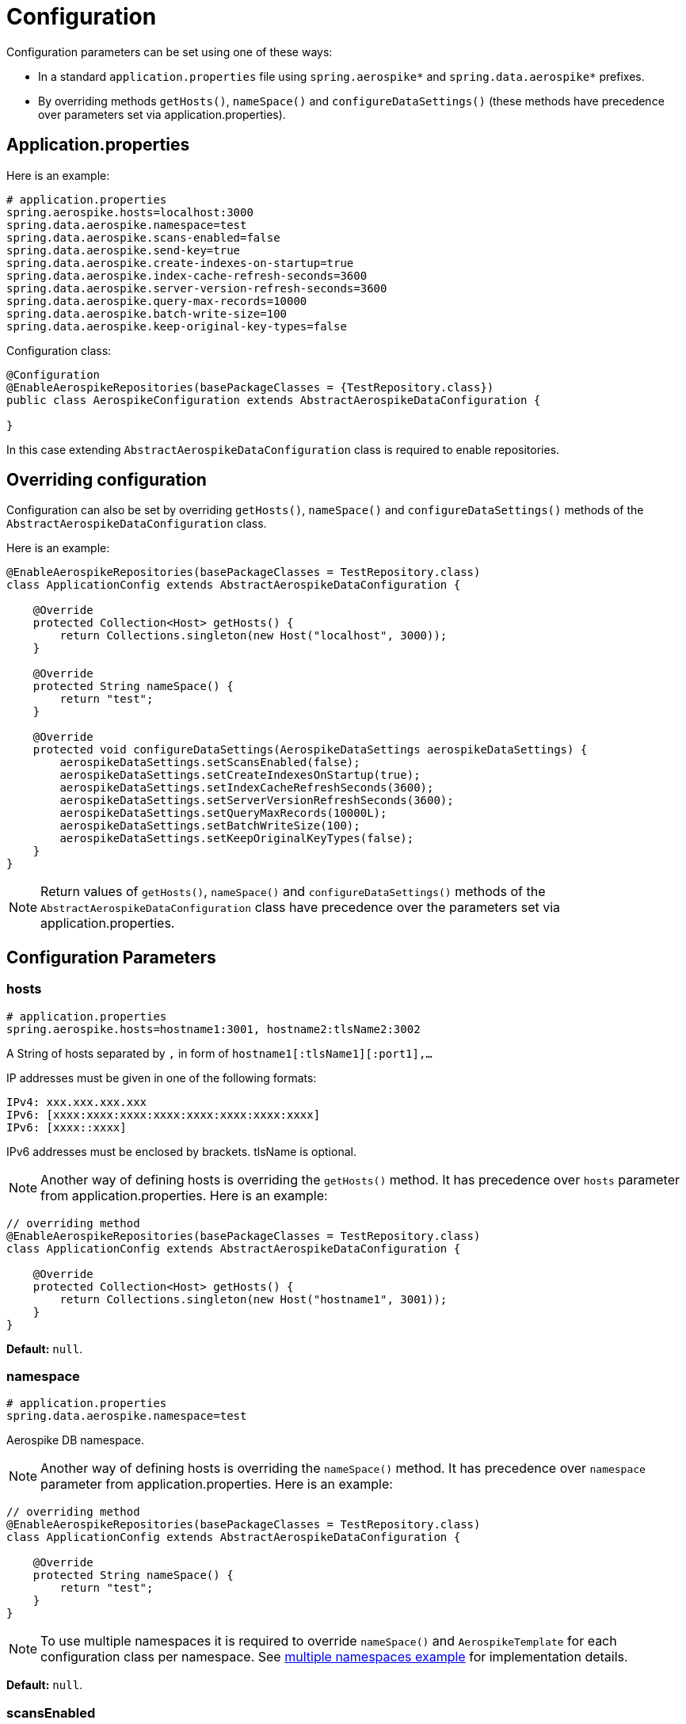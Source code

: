 [[configuration]]
= Configuration

Configuration parameters can be set using one of these ways:

- In a standard `application.properties` file using `spring.aerospike*`
and `spring.data.aerospike*` prefixes.

- By overriding methods `getHosts()`, `nameSpace()` and `configureDataSettings()`
(these methods have precedence over parameters set via application.properties).

[[configuration.application-properties]]
== Application.properties

Here is an example:

[source,properties]
----
# application.properties
spring.aerospike.hosts=localhost:3000
spring.data.aerospike.namespace=test
spring.data.aerospike.scans-enabled=false
spring.data.aerospike.send-key=true
spring.data.aerospike.create-indexes-on-startup=true
spring.data.aerospike.index-cache-refresh-seconds=3600
spring.data.aerospike.server-version-refresh-seconds=3600
spring.data.aerospike.query-max-records=10000
spring.data.aerospike.batch-write-size=100
spring.data.aerospike.keep-original-key-types=false
----

Configuration class:

[source, java]
----
@Configuration
@EnableAerospikeRepositories(basePackageClasses = {TestRepository.class})
public class AerospikeConfiguration extends AbstractAerospikeDataConfiguration {

}
----

In this case extending `AbstractAerospikeDataConfiguration` class is required to enable repositories.

[[configuration.overriding-configuration]]
== Overriding configuration

Configuration can also be set by overriding `getHosts()`, `nameSpace()` and `configureDataSettings()` methods of the
`AbstractAerospikeDataConfiguration` class.

Here is an example:

[source,java]
----
@EnableAerospikeRepositories(basePackageClasses = TestRepository.class)
class ApplicationConfig extends AbstractAerospikeDataConfiguration {

    @Override
    protected Collection<Host> getHosts() {
        return Collections.singleton(new Host("localhost", 3000));
    }

    @Override
    protected String nameSpace() {
        return "test";
    }

    @Override
    protected void configureDataSettings(AerospikeDataSettings aerospikeDataSettings) {
        aerospikeDataSettings.setScansEnabled(false);
        aerospikeDataSettings.setCreateIndexesOnStartup(true);
        aerospikeDataSettings.setIndexCacheRefreshSeconds(3600);
        aerospikeDataSettings.setServerVersionRefreshSeconds(3600);
        aerospikeDataSettings.setQueryMaxRecords(10000L);
        aerospikeDataSettings.setBatchWriteSize(100);
        aerospikeDataSettings.setKeepOriginalKeyTypes(false);
    }
}
----

NOTE: Return values of `getHosts()`, `nameSpace()` and `configureDataSettings()` methods
of the `AbstractAerospikeDataConfiguration` class have precedence over the parameters
set via application.properties.

[[configuration.parameters]]
== Configuration Parameters

[[configuration.hosts]]
=== hosts

[source,properties]
----
# application.properties
spring.aerospike.hosts=hostname1:3001, hostname2:tlsName2:3002
----

A String of hosts separated by `,` in form of `hostname1[:tlsName1][:port1],...`

IP addresses must be given in one of the following formats:

[source,text]
----
IPv4: xxx.xxx.xxx.xxx
IPv6: [xxxx:xxxx:xxxx:xxxx:xxxx:xxxx:xxxx:xxxx]
IPv6: [xxxx::xxxx]
----

IPv6 addresses must be enclosed by brackets. tlsName is optional.

NOTE: Another way of defining hosts is overriding the `getHosts()` method.
It has precedence over `hosts` parameter from application.properties. Here is an example:

[source,java]
----
// overriding method
@EnableAerospikeRepositories(basePackageClasses = TestRepository.class)
class ApplicationConfig extends AbstractAerospikeDataConfiguration {

    @Override
    protected Collection<Host> getHosts() {
        return Collections.singleton(new Host("hostname1", 3001));
    }
}
----

*Default:* `null`.

[[configuration.namespace]]
=== namespace

[source,properties]
----
# application.properties
spring.data.aerospike.namespace=test
----

Aerospike DB namespace.

NOTE: Another way of defining hosts is overriding the `nameSpace()` method.
It has precedence over `namespace` parameter from application.properties.
Here is an example:

[source,java]
----
// overriding method
@EnableAerospikeRepositories(basePackageClasses = TestRepository.class)
class ApplicationConfig extends AbstractAerospikeDataConfiguration {

    @Override
    protected String nameSpace() {
        return "test";
    }
}
----

NOTE: To use multiple namespaces it is required to override `nameSpace()` and `AerospikeTemplate` for each
configuration class per namespace.
See https://github.com/aerospike-examples/spring-data-multiple-namespaces-example[multiple namespaces example]
for implementation details.

*Default:* `null`.

[[configuration.scans-enabled]]
=== scansEnabled

[source,properties]
----
# application.properties
spring.data.aerospike.scans-enabled=false
----

A scan can be an expensive operation as all records in the set must be read by the Aerospike server,
and then the condition is applied to see if they match.

Due to the cost of performing this operation, scans from Spring Data Aerospike are disabled by default.

NOTE: Another way of defining the parameter is overriding the `configureDataSettings()` method.
It has precedence over reading from application.properties. Here is an example:

[source,java]
----
// overriding method
@EnableAerospikeRepositories(basePackageClasses = TestRepository.class)
class ApplicationConfig extends AbstractAerospikeDataConfiguration {

    @Override
    protected void configureDataSettings(AerospikeDataSettings aerospikeDataSettings) {
        aerospikeDataSettings.setScansEnabled(false);
    }
}
----

NOTE: Once this flag is enabled, scans run whenever needed with no warnings. This may or may not be optimal
in a particular use case.

*Default:* `false`.

[[configuration.create-indexes-on-startup]]
=== createIndexesOnStartup

[source,properties]
----
# application.properties
spring.data.aerospike.create-indexes-on-startup=true
----

Create secondary indexes specified using `@Indexed` annotation on startup.

NOTE: Another way of defining the parameter is overriding the `configureDataSettings()` method.
It has precedence over reading from application.properties. Here is an example:

[source,java]
----
// overriding method
@EnableAerospikeRepositories(basePackageClasses = TestRepository.class)
class ApplicationConfig extends AbstractAerospikeDataConfiguration {

    @Override
    protected void configureDataSettings(AerospikeDataSettings aerospikeDataSettings) {
        aerospikeDataSettings.setCreateIndexesOnStartup(true);
    }
}
----

*Default*: `true`.

[[configuration.index-cache-refresh-frequency-seconds]]
=== indexCacheRefreshSeconds

[source,properties]
----
# application.properties
spring.data.aerospike.index-cache-refresh-seconds=3600
----

Automatically refresh indexes cache every <N> seconds.

NOTE: Another way of defining the parameter is overriding the `configureDataSettings()` method.
It has precedence over reading from application.properties. Here is an example:

[source,java]
----
// overriding method
@EnableAerospikeRepositories(basePackageClasses = TestRepository.class)
class ApplicationConfig extends AbstractAerospikeDataConfiguration {

    @Override
    protected void configureDataSettings(AerospikeDataSettings aerospikeDataSettings) {
        aerospikeDataSettings.setIndexCacheRefreshSeconds(3600);
    }
}
----

*Default*: `3600`.

[[configuration.server-version-refresh-frequency-seconds]]
=== serverVersionRefreshSeconds

[source,properties]
----
# application.properties
spring.data.aerospike.server-version-refresh-seconds=3600
----

Automatically refresh cached server version every <N> seconds.

NOTE: Another way of defining the parameter is overriding the `configureDataSettings()` method.
It has precedence over reading from application.properties. Here is an example:

[source,java]
----
// overriding method
@EnableAerospikeRepositories(basePackageClasses = TestRepository.class)
class ApplicationConfig extends AbstractAerospikeDataConfiguration {

    @Override
    protected void configureDataSettings(AerospikeDataSettings aerospikeDataSettings) {
        aerospikeDataSettings.setServerVersionRefreshSeconds(3600);
    }
}
----

*Default*: `3600`.

[[configuration.query-max-records]]
=== queryMaxRecords

[source,properties]
----
# application.properties
spring.data.aerospike.query-max-records=10000
----

Limit amount of results returned by server. Non-positive value means no limit.

NOTE: Another way of defining the parameter is overriding the `configureDataSettings()` method.
It has precedence over reading from application.properties. Here is an example:

[source,java]
----
// overriding method
@EnableAerospikeRepositories(basePackageClasses = TestRepository.class)
class ApplicationConfig extends AbstractAerospikeDataConfiguration {

    @Override
    protected void configureDataSettings(AerospikeDataSettings aerospikeDataSettings) {
        aerospikeDataSettings.setQueryMaxRecords(10000L);
    }
}
----

*Default*: `10 000`.

[[configuration.batch-write-size]]
=== batchWriteSize

[source,properties]
----
# application.properties
spring.data.aerospike.batch-write-size=100
----

Maximum batch size for batch write operations. Non-positive value means no limit.

NOTE: Another way of defining the parameter is overriding the `configureDataSettings()` method.
It has precedence over reading from application.properties. Here is an example:

[source,java]
----
// overriding method
@EnableAerospikeRepositories(basePackageClasses = TestRepository.class)
class ApplicationConfig extends AbstractAerospikeDataConfiguration {

    @Override
    protected void configureDataSettings(AerospikeDataSettings aerospikeDataSettings) {
        aerospikeDataSettings.setBatchWriteSize(100);
    }
}
----

*Default*: `100`.

[[configuration.keep-original-key-types]]
=== keepOriginalKeyTypes

[source,properties]
----
# application.properties
spring.data.aerospike.keep-original-key-types=false
----

Define how `@Id` fields (primary keys) and `Map` keys are stored in the Aerospike database:
`false` - always as `String`, `true` - preserve original type if supported.

[width="100%",cols="<20%,<30%,<30%",options="header",]
|===
|`@Id` field type |keepOriginalKeyTypes = `false` |keepOriginalKeyTypes = `true`
|`long` |`String` | `long`
|`int` |`String` | `long`
|`String` |`String` | `String`
|`byte[]` |`String` | `byte[]`
|other types |`String` | `String`
|===

NOTE: If `@Id` field's type cannot be persisted as is, it must be convertible to `String` and will be stored
in the database as such, then converted back to the original type when the object is read.
This is transparent to the application but needs to be considered if using external tools like `AQL` to view the data.

[width="100%",cols="<20%,<30%,<30%",options="header",]
|===
|`Map` key type |keepOriginalKeyTypes = `false` |keepOriginalKeyTypes = `true`
|`long` |`String` | `long`
|`int` |`String` | `long`
|`double` |`String` | `double`
|`String` |`String` | `String`
|`byte[]` |`String` | `byte[]`
|other types |`String` | `String`
|===

NOTE: Another way of defining the parameter is overriding the `configureDataSettings()` method.
It has precedence over reading from application.properties. Here is an example:

[source,java]
----
// overriding method
@EnableAerospikeRepositories(basePackageClasses = TestRepository.class)
class ApplicationConfig extends AbstractAerospikeDataConfiguration {

    @Override
    protected void configureDataSettings(AerospikeDataSettings aerospikeDataSettings) {
        aerospikeDataSettings.setKeepOriginalKeyTypes(false);
    }
}
----

*Default*: `false` (store keys only as `String`).

[[configuration.write-sorted-maps]]
=== writeSortedMaps

[source,properties]
----
# application.properties
spring.data.aerospike.writeSortedMaps=true
----

Define how Maps and POJOs are written: `true` - as sorted maps (`TreeMap`, default), `false` - as unsorted (`HashMap`).

Writing as unsorted maps (`false`) degrades performance of Map-related operations and does not allow comparing Maps,
so it is strongly recommended to change the default value only if required during upgrade from older versions
of Spring Data Aerospike.

NOTE: Another way of defining the parameter is overriding the `configureDataSettings()` method.
It has precedence over reading from application.properties. Here is an example:

[source,java]
----
// overriding method
@EnableAerospikeRepositories(basePackageClasses = TestRepository.class)
class ApplicationConfig extends AbstractAerospikeDataConfiguration {

    @Override
    protected void configureDataSettings(AerospikeDataSettings aerospikeDataSettings) {
        aerospikeDataSettings.setWriteSortedMaps(true);
    }
}
----

*Default*: `true` (write Maps and POJOs as sorted maps).
